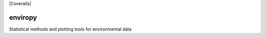|Travis Build Status| |Appveyor Build Status| |Coveralls|

enviropy
========

Statistical methods and plotting tools for environmental data

.. |Travis Build Status| image:: https://travis-ci.org/jentjr/enviropy.svg?branch=master
   :target: https://travis-ci.org/jentjr/enviropy
.. |Appveyor Build Status| image:: https://ci.appveyor.com/api/projects/status/eu6mxht73xecrxph/branch/master?svg=true
   :target: https://ci.appveyor.com/project/jentjr/enviropy/branch/master
.. |Coveralls|image:: https://coveralls.io/repos/github/jentjr/enviropy/badge.svg?branch=master
   :target: https://coveralls.io/github/jentjr/enviropy?branch=master
